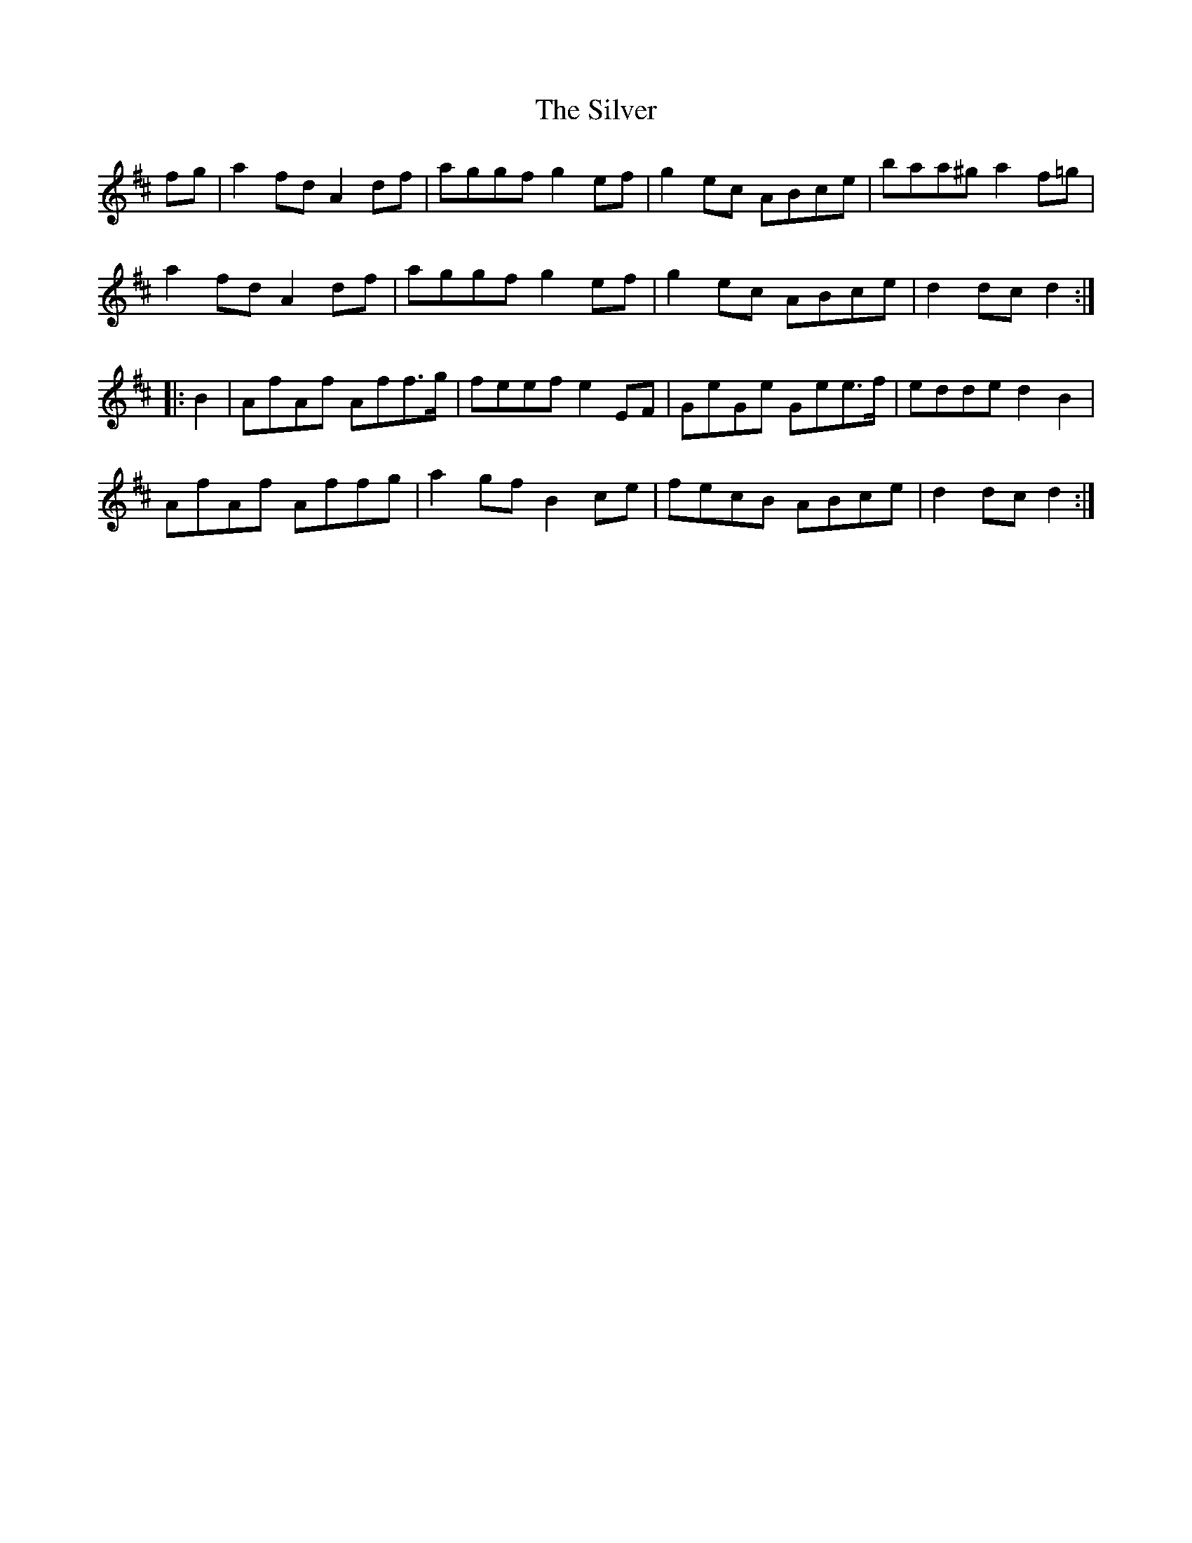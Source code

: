 X: 37104
T: Silver, The
R: march
M: 
K: Dmajor
fg|a2fd A2df|aggf g2ef|g2ec ABce|baa^g a2f=g|
a2fd A2df|aggf g2ef|g2ec ABce|d2dc d2:|
|:B2|AfAf Aff>g|feef e2EF|GeGe Gee>f|edde d2B2|
AfAf Affg|a2gf B2ce|fecB ABce|d2dc d2:|


